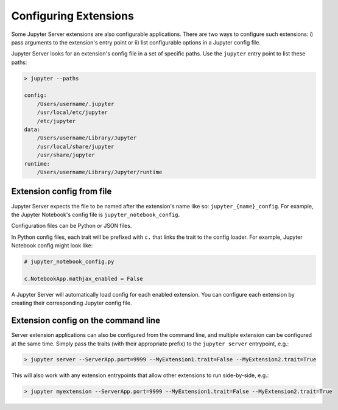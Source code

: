 .. _configure-multiple-extensions:

Configuring Extensions
======================

Some Jupyter Server extensions are also configurable applications. There are two ways to configure such extensions: i) pass arguments to the extension's entry point or ii) list configurable options in a Jupyter config file.

Jupyter Server looks for an extension's config file in a set of specific paths. Use the ``jupyter`` entry point to list these paths:

.. code-block:: console

    > jupyter --paths

    config:
        /Users/username/.jupyter
        /usr/local/etc/jupyter
        /etc/jupyter
    data:
        /Users/username/Library/Jupyter
        /usr/local/share/jupyter
        /usr/share/jupyter
    runtime:
        /Users/username/Library/Jupyter/runtime


Extension config from file
--------------------------

Jupyter Server expects the file to be named after the extension's name like so: ``jupyter_{name}_config``. For example, the Jupyter Notebook's config file is ``jupyter_notebook_config``.

Configuration files can be Python or JSON files.

In Python config files, each trait will be prefixed with ``c.`` that links the trait to the config loader. For example, Jupyter Notebook config might look like:

.. code-block:: python

    # jupyter_notebook_config.py

    c.NotebookApp.mathjax_enabled = False


A Jupyter Server will automatically load config for each enabled extension. You can configure each extension by creating their corresponding Jupyter config file.


Extension config on the command line
------------------------------------

Server extension applications can also be configured from the command line, and multiple extension can be configured at the same time. Simply pass the traits (with their appropriate prefix) to the ``jupyter server`` entrypoint, e.g.:

.. code-block:: console

    > jupyter server --ServerApp.port=9999 --MyExtension1.trait=False --MyExtension2.trait=True


This will also work with any extension entrypoints that allow other extensions to run side-by-side, e.g.:

.. code-block:: console

    > jupyter myextension --ServerApp.port=9999 --MyExtension1.trait=False --MyExtension2.trait=True
